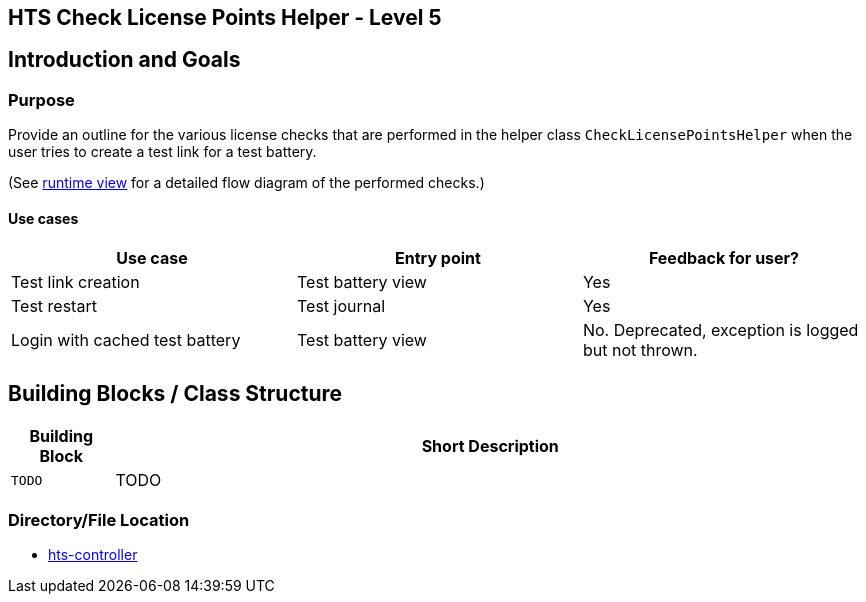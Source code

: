 == HTS Check License Points Helper - Level 5


## Introduction and Goals

### Purpose
Provide an outline for the various license checks that are performed in the helper class `CheckLicensePointsHelper` when the user tries to create a test link for a test battery.

(See xref:../../../../../06-runtime-view/runtime-view.adoc[runtime view] for a detailed flow diagram of the performed checks.)



#### Use cases

[options="header"]
|===================================================================================================
| *Use case*                      | *Entry point*      | *Feedback for user?*
| Test link creation              | Test battery view  | Yes
| Test restart                    | Test journal       | Yes
| Login with cached test battery  | Test battery view  | No. Deprecated, exception is logged but not thrown.
|===================================================================================================


## Building Blocks / Class Structure
[width="100%",cols="12%,88%",options="header",]
|===
|Building Block |Short Description
| `TODO`| TODO
|===

=== Directory/File Location

* xref:../hts-controller.adoc[hts-controller]
